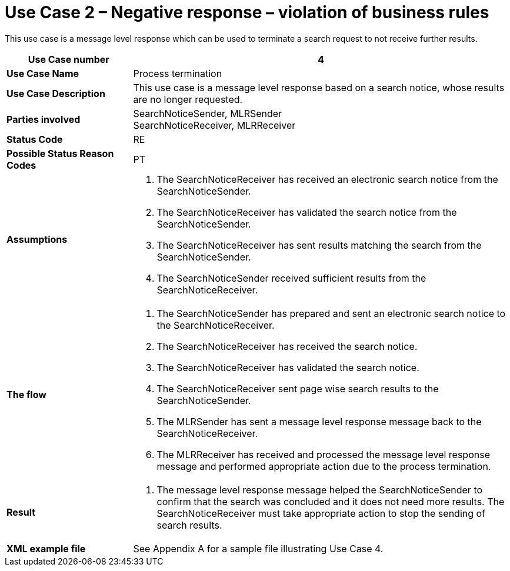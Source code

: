[[use-case-2-negative-response-violation-of-business-rules]]
= Use Case 2 – Negative response – violation of business rules

This use case is a message level response which can be used to terminate a search request to not receive further results.

[cols="2s,6",options="header"]
|====
|Use Case number
|4

|Use Case Name
|Process termination

|Use Case Description
|This use case is a message level response based on a search notice, whose results are no longer requested.

|Parties involved
|SearchNoticeSender, MLRSender +
SearchNoticeReceiver, MLRReceiver

|Status Code
|RE

|Possible Status Reason Codes
|PT

|Assumptions
a|
.  The SearchNoticeReceiver has received an electronic search notice from the SearchNoticeSender.
.  The SearchNoticeReceiver has validated the search notice from the SearchNoticeSender.
.  The SearchNoticeReceiver has sent results matching the search from the SearchNoticeSender.
.  The SearchNoticeSender received sufficient results from the SearchNoticeReceiver.

|The flow
a|
.  The SearchNoticeSender has prepared and sent an electronic search notice to the SearchNoticeReceiver.
.  The SearchNoticeReceiver has received the search notice.
.  The SearchNoticeReceiver has validated the search notice.
.  The SearchNoticeReceiver sent page wise search results to the SearchNoticeSender.
.  The MLRSender has sent a message level response message back to the SearchNoticeReceiver.
.  The MLRReceiver has received and processed the message level response message and performed appropriate action due to the process termination.

|Result
a|
.  The message level response message helped the SearchNoticeSender to confirm that the search was concluded and it does not need more results.
The SearchNoticeReceiver must take appropriate action to stop the sending of search results.

|XML example file
|See Appendix A for a sample file illustrating Use Case 4.
|====

